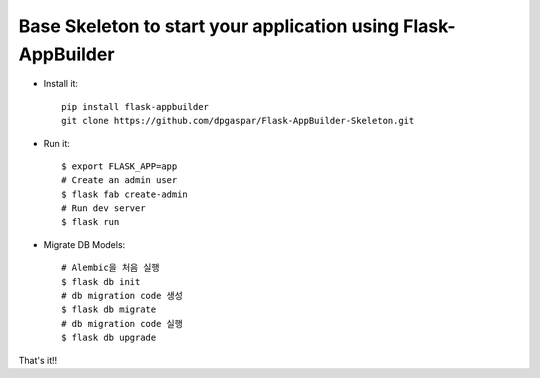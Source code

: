 Base Skeleton to start your application using Flask-AppBuilder
--------------------------------------------------------------

- Install it::

	pip install flask-appbuilder
	git clone https://github.com/dpgaspar/Flask-AppBuilder-Skeleton.git

- Run it::

    $ export FLASK_APP=app
    # Create an admin user
    $ flask fab create-admin
    # Run dev server
    $ flask run

- Migrate DB Models::

    # Alembic을 처음 실행
    $ flask db init
    # db migration code 생성
    $ flask db migrate
    # db migration code 실행
    $ flask db upgrade

That's it!!
